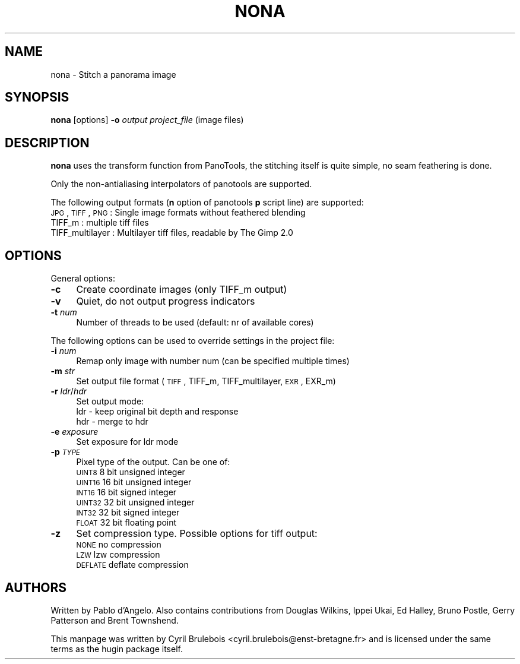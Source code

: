 .\" Automatically generated by Pod::Man v1.37, Pod::Parser v1.14
.\"
.\" Standard preamble:
.\" ========================================================================
.de Sh \" Subsection heading
.br
.if t .Sp
.ne 5
.PP
\fB\\$1\fR
.PP
..
.de Sp \" Vertical space (when we can't use .PP)
.if t .sp .5v
.if n .sp
..
.de Vb \" Begin verbatim text
.ft CW
.nf
.ne \\$1
..
.de Ve \" End verbatim text
.ft R
.fi
..
.\" Set up some character translations and predefined strings.  \*(-- will
.\" give an unbreakable dash, \*(PI will give pi, \*(L" will give a left
.\" double quote, and \*(R" will give a right double quote.  | will give a
.\" real vertical bar.  \*(C+ will give a nicer C++.  Capital omega is used to
.\" do unbreakable dashes and therefore won't be available.  \*(C` and \*(C'
.\" expand to `' in nroff, nothing in troff, for use with C<>.
.tr \(*W-|\(bv\*(Tr
.ds C+ C\v'-.1v'\h'-1p'\s-2+\h'-1p'+\s0\v'.1v'\h'-1p'
.ie n \{\
.    ds -- \(*W-
.    ds PI pi
.    if (\n(.H=4u)&(1m=24u) .ds -- \(*W\h'-12u'\(*W\h'-12u'-\" diablo 10 pitch
.    if (\n(.H=4u)&(1m=20u) .ds -- \(*W\h'-12u'\(*W\h'-8u'-\"  diablo 12 pitch
.    ds L" ""
.    ds R" ""
.    ds C` ""
.    ds C' ""
'br\}
.el\{\
.    ds -- \|\(em\|
.    ds PI \(*p
.    ds L" ``
.    ds R" ''
'br\}
.\"
.\" If the F register is turned on, we'll generate index entries on stderr for
.\" titles (.TH), headers (.SH), subsections (.Sh), items (.Ip), and index
.\" entries marked with X<> in POD.  Of course, you'll have to process the
.\" output yourself in some meaningful fashion.
.if \nF \{\
.    de IX
.    tm Index:\\$1\t\\n%\t"\\$2"
..
.    nr % 0
.    rr F
.\}
.\"
.\" For nroff, turn off justification.  Always turn off hyphenation; it makes
.\" way too many mistakes in technical documents.
.hy 0
.if n .na
.\"
.\" Accent mark definitions (@(#)ms.acc 1.5 88/02/08 SMI; from UCB 4.2).
.\" Fear.  Run.  Save yourself.  No user-serviceable parts.
.    \" fudge factors for nroff and troff
.if n \{\
.    ds #H 0
.    ds #V .8m
.    ds #F .3m
.    ds #[ \f1
.    ds #] \fP
.\}
.if t \{\
.    ds #H ((1u-(\\\\n(.fu%2u))*.13m)
.    ds #V .6m
.    ds #F 0
.    ds #[ \&
.    ds #] \&
.\}
.    \" simple accents for nroff and troff
.if n \{\
.    ds ' \&
.    ds ` \&
.    ds ^ \&
.    ds , \&
.    ds ~ ~
.    ds /
.\}
.if t \{\
.    ds ' \\k:\h'-(\\n(.wu*8/10-\*(#H)'\'\h"|\\n:u"
.    ds ` \\k:\h'-(\\n(.wu*8/10-\*(#H)'\`\h'|\\n:u'
.    ds ^ \\k:\h'-(\\n(.wu*10/11-\*(#H)'^\h'|\\n:u'
.    ds , \\k:\h'-(\\n(.wu*8/10)',\h'|\\n:u'
.    ds ~ \\k:\h'-(\\n(.wu-\*(#H-.1m)'~\h'|\\n:u'
.    ds / \\k:\h'-(\\n(.wu*8/10-\*(#H)'\z\(sl\h'|\\n:u'
.\}
.    \" troff and (daisy-wheel) nroff accents
.ds : \\k:\h'-(\\n(.wu*8/10-\*(#H+.1m+\*(#F)'\v'-\*(#V'\z.\h'.2m+\*(#F'.\h'|\\n:u'\v'\*(#V'
.ds 8 \h'\*(#H'\(*b\h'-\*(#H'
.ds o \\k:\h'-(\\n(.wu+\w'\(de'u-\*(#H)/2u'\v'-.3n'\*(#[\z\(de\v'.3n'\h'|\\n:u'\*(#]
.ds d- \h'\*(#H'\(pd\h'-\w'~'u'\v'-.25m'\f2\(hy\fP\v'.25m'\h'-\*(#H'
.ds D- D\\k:\h'-\w'D'u'\v'-.11m'\z\(hy\v'.11m'\h'|\\n:u'
.ds th \*(#[\v'.3m'\s+1I\s-1\v'-.3m'\h'-(\w'I'u*2/3)'\s-1o\s+1\*(#]
.ds Th \*(#[\s+2I\s-2\h'-\w'I'u*3/5'\v'-.3m'o\v'.3m'\*(#]
.ds ae a\h'-(\w'a'u*4/10)'e
.ds Ae A\h'-(\w'A'u*4/10)'E
.    \" corrections for vroff
.if v .ds ~ \\k:\h'-(\\n(.wu*9/10-\*(#H)'\s-2\u~\d\s+2\h'|\\n:u'
.if v .ds ^ \\k:\h'-(\\n(.wu*10/11-\*(#H)'\v'-.4m'^\v'.4m'\h'|\\n:u'
.    \" for low resolution devices (crt and lpr)
.if \n(.H>23 .if \n(.V>19 \
\{\
.    ds : e
.    ds 8 ss
.    ds o a
.    ds d- d\h'-1'\(ga
.    ds D- D\h'-1'\(hy
.    ds th \o'bp'
.    ds Th \o'LP'
.    ds ae ae
.    ds Ae AE
.\}
.rm #[ #] #H #V #F C
.\" ========================================================================
.\"
.IX Title "NONA 1"
.TH NONA 1 "2008-02-07" "perl v5.8.5" "HUGIN"
.SH "NAME"
nona \- Stitch a panorama image
.SH "SYNOPSIS"
.IX Header "SYNOPSIS"
\&\fBnona\fR [options] \fB\-o\fR \fIoutput\fR \fIproject_file\fR (image files)
.SH "DESCRIPTION"
.IX Header "DESCRIPTION"
\&\fBnona\fR uses the transform function from PanoTools, the stitching
itself is quite simple, no seam feathering is done.
.PP
Only the non-antialiasing interpolators of panotools are supported.
.PP
The following output formats (\fBn\fR option of panotools \fBp\fR script
line) are supported:
.IP "\s-1JPG\s0, \s-1TIFF\s0, \s-1PNG\s0  : Single image formats without feathered blending" 4
.IX Item "JPG, TIFF, PNG  : Single image formats without feathered blending"
.PD 0
.IP "TIFF_m          : multiple tiff files" 4
.IX Item "TIFF_m          : multiple tiff files"
.IP "TIFF_multilayer : Multilayer tiff files, readable by The Gimp 2.0" 4
.IX Item "TIFF_multilayer : Multilayer tiff files, readable by The Gimp 2.0"
.PD
.SH "OPTIONS"
.IX Header "OPTIONS"
General options:
.IP "\fB\-c\fR" 4
.IX Item "-c"
Create coordinate images (only TIFF_m output)
.IP "\fB\-v\fR" 4
.IX Item "-v"
Quiet, do not output progress indicators
.IP "\fB\-t\fR \fInum\fR" 4
.IX Item "-t num"
Number of threads to be used (default: nr of available cores)
.PP
The following options can be used to override settings in the project file:
.IP "\fB\-i\fR \fInum\fR" 4
.IX Item "-i num"
Remap only image with number num (can be specified multiple times)
.IP "\fB\-m\fR \fIstr\fR" 4
.IX Item "-m str"
Set output file format (\s-1TIFF\s0, TIFF_m, TIFF_multilayer, \s-1EXR\s0, EXR_m)
.IP "\fB\-r\fR \fIldr\fR/\fIhdr\fR" 4
.IX Item "-r ldr/hdr"
Set output mode:
.RS 4
.IP "ldr \- keep original bit depth and response" 4
.IX Item "ldr - keep original bit depth and response"
.PD 0
.IP "hdr \- merge to hdr" 4
.IX Item "hdr - merge to hdr"
.RE
.RS 4
.RE
.IP "\fB\-e\fR \fIexposure\fR" 4
.IX Item "-e exposure"
.PD
Set exposure for ldr mode
.IP "\fB\-p\fR \fI\s-1TYPE\s0\fR" 4
.IX Item "-p TYPE"
Pixel type of the output. Can be one of:
.RS 4
.IP "\s-1UINT8\s0   8 bit unsigned integer" 4
.IX Item "UINT8   8 bit unsigned integer"
.PD 0
.IP "\s-1UINT16\s0  16 bit unsigned integer" 4
.IX Item "UINT16  16 bit unsigned integer"
.IP "\s-1INT16\s0   16 bit signed integer" 4
.IX Item "INT16   16 bit signed integer"
.IP "\s-1UINT32\s0  32 bit unsigned integer" 4
.IX Item "UINT32  32 bit unsigned integer"
.IP "\s-1INT32\s0   32 bit signed integer" 4
.IX Item "INT32   32 bit signed integer"
.IP "\s-1FLOAT\s0   32 bit floating point" 4
.IX Item "FLOAT   32 bit floating point"
.RE
.RS 4
.RE
.IP "\fB\-z\fR" 4
.IX Item "-z"
.PD
Set compression type. Possible options for tiff output:
.RS 4
.IP "\s-1NONE\s0      no compression" 4
.IX Item "NONE      no compression"
.PD 0
.IP "\s-1LZW\s0       lzw compression" 4
.IX Item "LZW       lzw compression"
.IP "\s-1DEFLATE\s0   deflate compression" 4
.IX Item "DEFLATE   deflate compression"
.RE
.RS 4
.PD
.SH "AUTHORS"
.IX Header "AUTHORS"
Written by Pablo d'Angelo. Also contains contributions from Douglas Wilkins, Ippei Ukai, Ed Halley, Bruno Postle, Gerry Patterson and Brent Townshend.
.Sp
This manpage was written by Cyril Brulebois
<cyril.brulebois@enst\-bretagne.fr> and is licensed under the same
terms as the hugin package itself.
